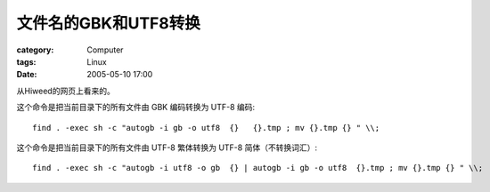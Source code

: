 ############################
文件名的GBK和UTF8转换
############################
:category: Computer
:tags: Linux
:date: 2005-05-10 17:00



从Hiweed的网页上看来的。

这个命令是把当前目录下的所有文件由 GBK 编码转换为 UTF-8 编码::

 find . -exec sh -c "autogb -i gb -o utf8  {}   {}.tmp ; mv {}.tmp {} " \\;

这个命令是把当前目录下的所有文件由 UTF-8 繁体转换为 UTF-8 简体（不转换词汇）::

 find . -exec sh -c "autogb -i utf8 -o gb  {} | autogb -i gb -o utf8  {}.tmp ; mv {}.tmp {} " \\;
